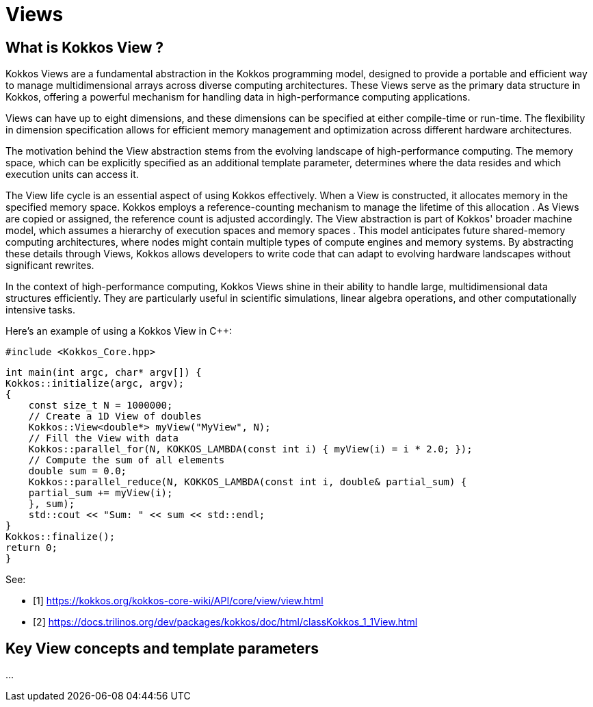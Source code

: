 = Views

== What is Kokkos View ? 

[.text-justify]
Kokkos Views are a fundamental abstraction in the Kokkos programming model, designed to provide a portable and efficient way to manage multidimensional arrays across diverse computing architectures. These Views serve as the primary data structure in Kokkos, offering a powerful mechanism for handling data in high-performance computing applications.
[.text-justify]
Views can have up to eight dimensions, and these dimensions can be specified at either compile-time or run-time. The flexibility in dimension specification allows for efficient memory management and optimization across different hardware architectures.
[.text-justify]
The motivation behind the View abstraction stems from the evolving landscape of high-performance computing. The memory space, which can be explicitly specified as an additional template parameter, determines where the data resides and which execution units can access it.
[.text-justify]
The View life cycle is an essential aspect of using Kokkos effectively. When a View is constructed, it allocates memory in the specified memory space. Kokkos employs a reference-counting mechanism to manage the lifetime of this allocation . As Views are copied or assigned, the reference count is adjusted accordingly. The View abstraction is part of Kokkos' broader machine model, which assumes a hierarchy of execution spaces and memory spaces . This model anticipates future shared-memory computing architectures, where nodes might contain multiple types of compute engines and memory systems. By abstracting these details through Views, Kokkos allows developers to write code that can adapt to evolving hardware landscapes without significant rewrites.
[.text-justify]
In the context of high-performance computing, Kokkos Views shine in their ability to handle large, multidimensional data structures efficiently. They are particularly useful in scientific simulations, linear algebra operations, and other computationally intensive tasks. 


Here's an example of using a Kokkos View in C++:

    #include <Kokkos_Core.hpp>

    int main(int argc, char* argv[]) {
    Kokkos::initialize(argc, argv);
    {
        const size_t N = 1000000;
        // Create a 1D View of doubles
        Kokkos::View<double*> myView("MyView", N);
        // Fill the View with data
        Kokkos::parallel_for(N, KOKKOS_LAMBDA(const int i) { myView(i) = i * 2.0; });
        // Compute the sum of all elements
        double sum = 0.0;
        Kokkos::parallel_reduce(N, KOKKOS_LAMBDA(const int i, double& partial_sum) {
        partial_sum += myView(i);
        }, sum);
        std::cout << "Sum: " << sum << std::endl;
    }
    Kokkos::finalize();
    return 0;
    }

See: 

** [1] https://kokkos.org/kokkos-core-wiki/API/core/view/view.html

** [2] https://docs.trilinos.org/dev/packages/kokkos/doc/html/classKokkos_1_1View.html


== Key View concepts and template parameters 

...

